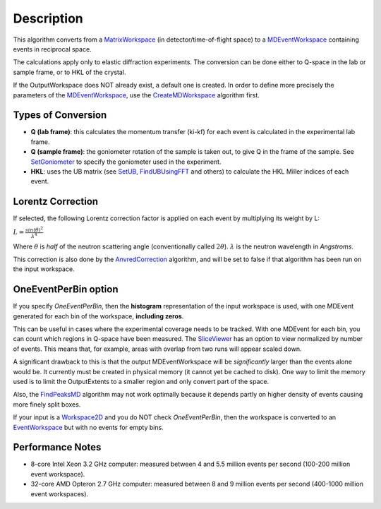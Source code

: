 .. algorithm::

.. summary::

.. alias::

.. properties::

Description
-----------

This algorithm converts from a `MatrixWorkspace <MatrixWorkspace>`__ (in
detector/time-of-flight space) to a
`MDEventWorkspace <MDEventWorkspace>`__ containing events in reciprocal
space.

The calculations apply only to elastic diffraction experiments. The
conversion can be done either to Q-space in the lab or sample frame, or
to HKL of the crystal.

If the OutputWorkspace does NOT already exist, a default one is created.
In order to define more precisely the parameters of the
`MDEventWorkspace <MDEventWorkspace>`__, use the
`CreateMDWorkspace <CreateMDWorkspace>`__ algorithm first.

Types of Conversion
^^^^^^^^^^^^^^^^^^^

-  **Q (lab frame)**: this calculates the momentum transfer (ki-kf) for
   each event is calculated in the experimental lab frame.
-  **Q (sample frame)**: the goniometer rotation of the sample is taken
   out, to give Q in the frame of the sample. See
   `SetGoniometer <SetGoniometer>`__ to specify the goniometer used in
   the experiment.
-  **HKL**: uses the UB matrix (see `SetUB <SetUB>`__,
   `FindUBUsingFFT <FindUBUsingFFT>`__ and others) to calculate the HKL
   Miller indices of each event.

Lorentz Correction
^^^^^^^^^^^^^^^^^^

If selected, the following Lorentz correction factor is applied on each
event by multiplying its weight by L:

:math:`L = \frac{ sin(\theta)^2 } { \lambda^{4} }`

Where :math:`\theta` is *half* of the neutron scattering angle
(conventionally called :math:`2\theta`). :math:`\lambda` is the neutron
wavelength in *Angstroms*.

This correction is also done by the
`AnvredCorrection <AnvredCorrection>`__ algorithm, and will be set to
false if that algorithm has been run on the input workspace.

OneEventPerBin option
^^^^^^^^^^^^^^^^^^^^^

If you specify *OneEventPerBin*, then the **histogram** representation
of the input workspace is used, with one MDEvent generated for each bin
of the workspace, **including zeros**.

This can be useful in cases where the experimental coverage needs to be
tracked. With one MDEvent for each bin, you can count which regions in
Q-space have been measured. The `SliceViewer <SliceViewer>`__ has an
option to view normalized by number of events. This means that, for
example, areas with overlap from two runs will appear scaled down.

A significant drawback to this is that the output MDEventWorkspace will
be *significantly* larger than the events alone would be. It currently
must be created in physical memory (it cannot yet be cached to disk).
One way to limit the memory used is to limit the OutputExtents to a
smaller region and only convert part of the space.

Also, the `FindPeaksMD <FindPeaksMD>`__ algorithm may not work optimally
because it depends partly on higher density of events causing more
finely split boxes.

If your input is a `Workspace2D <Workspace2D>`__ and you do NOT check
*OneEventPerBin*, then the workspace is converted to an
`EventWorkspace <EventWorkspace>`__ but with no events for empty bins.

Performance Notes
^^^^^^^^^^^^^^^^^

-  8-core Intel Xeon 3.2 GHz computer: measured between 4 and 5.5
   million events per second (100-200 million event workspace).
-  32-core AMD Opteron 2.7 GHz computer: measured between 8 and 9
   million events per second (400-1000 million event workspaces).

.. algm_categories::
